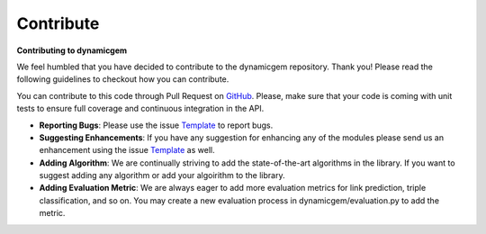 ########################
Contribute
########################

**Contributing to dynamicgem**

We feel humbled that you have decided to contribute to the dynamicgem repository.
Thank you! Please read the following guidelines to checkout how you can contribute.

You can contribute to this code through Pull Request on GitHub_. Please, make
sure that your code is coming with unit tests to ensure full coverage and
continuous integration in the API.

* **Reporting Bugs**: Please use the issue Template_ to report bugs.
* **Suggesting Enhancements**: If you have any suggestion for enhancing any of the modules please send us an enhancement using the issue Template_ as well.
* **Adding Algorithm**: We are continually striving to add the state-of-the-art algorithms in the library. If you want to suggest adding any algorithm or add your algoirithm to the library.
* **Adding Evaluation Metric**: We are always eager to add more evaluation metrics for link prediction, triple classification, and so on. You may create a new evaluation process in dynamicgem/evaluation.py to add the metric.

.. _GitHub: https://github.com/Sujit-O/dynamicgem/pulls
.. _Template: https://github.com/Sujit-O/dynamicgem/blob/master/ISSUE_TEMPLATE.md
